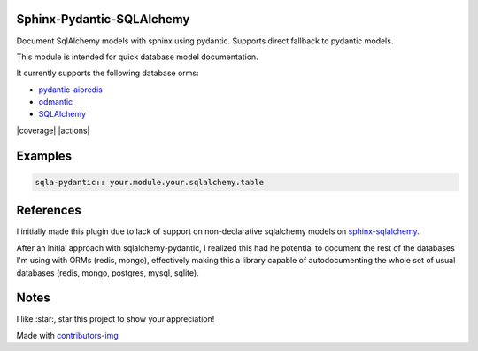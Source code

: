 Sphinx-Pydantic-SQLAlchemy
---------------------------

Document SqlAlchemy models with sphinx using pydantic.
Supports direct fallback to pydantic models.

This module is intended for quick database model documentation.

It currently supports the following database orms:

- `pydantic-aioredis <https://github.com/andrewthetechie/pydantic-aioredis/>`_
- `odmantic <https://art049.github.io/odmantic/>`_
- `SQLAlchemy <https://www.sqlalchemy.org>`_


|pypi| |release| |downloads| |python_versions| |coverage| |pypi_versions| |actions|

.. |pypi| image:: https://img.shields.io/pypi/l/sphinx-pydantic-sqlalchemy
.. |release| image:: https://img.shields.io/librariesio/release/pypi/sphinx-pydantic-sqlalchemy
.. |downloads| image:: https://img.shields.io/pypi/dm/sphinx-pydantic-sqlalchemy
.. |python_versions| image:: https://img.shields.io/pypi/pyversions/sphinx-pydantic-sqlalchemy
.. |pypi_versions| image:: https://img.shields.io/pypi/v/sphinx-pydantic-sqlalchemy


Examples
--------

.. code:: rst 

   sqla-pydantic:: your.module.your.sqlalchemy.table

References
----------

I initially made this plugin due to lack of support on non-declarative 
sqlalchemy models on `sphinx-sqlalchemy
<https://sphinx-sqlalchemy.readthedocs.io/en/latest/>`_.

After an initial approach with sqlalchemy-pydantic, I realized this had he
potential to document the rest of the databases I'm using with ORMs (redis,
mongo), effectively making this a library capable of autodocumenting the whole
set of usual databases (redis, mongo, postgres, mysql, sqlite).

Notes
------

I like :star:, star this project to show your appreciation! 


.. raw:: html

        <a href="https://github.com/XayOn/sphinx-pydantic-sqlalchemy/graphs/contributors">
          <img src="https://contributors-img.web.app/image?repo=XayOn/sphinx-pydantic-sqlalchemy" />
        </a>

Made with `contributors-img <https://contributors-img.web.app>`_
